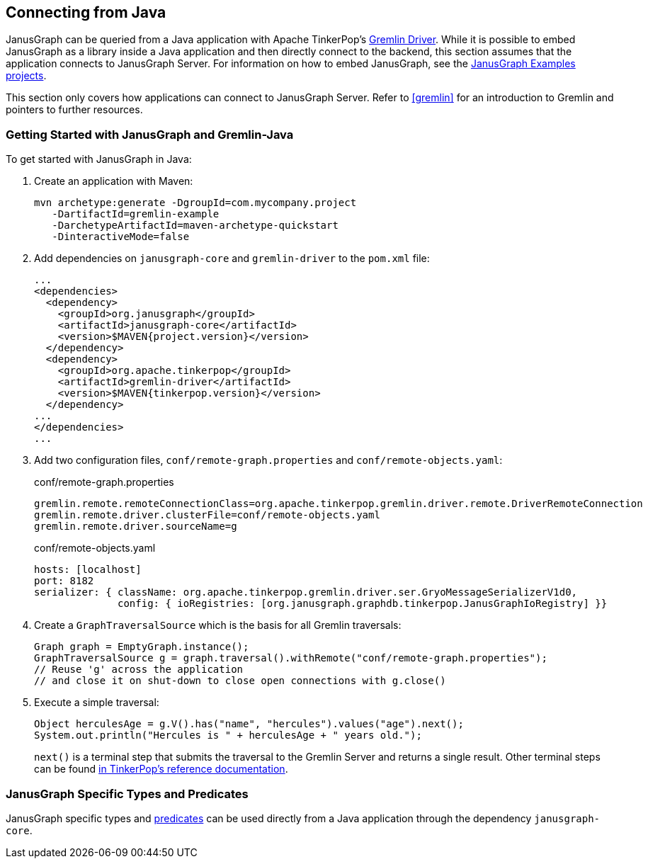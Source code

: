 [[connecting-via-java]]
== Connecting from Java

JanusGraph can be queried from a Java application with Apache TinkerPop's https://tinkerpop.apache.org/docs/{tinkerpop_version}/reference/#connecting-via-java[Gremlin Driver].
While it is possible to embed JanusGraph as a library inside a Java application and then directly connect to the backend, this section assumes that the application connects to JanusGraph Server.
For information on how to embed JanusGraph, see the https://github.com/JanusGraph/janusgraph/tree/master/janusgraph-examples[JanusGraph Examples projects].

This section only covers how applications can connect to JanusGraph Server.
Refer to <<gremlin>> for an introduction to Gremlin and pointers to further resources.

=== Getting Started with JanusGraph and Gremlin-Java

To get started with JanusGraph in Java:

. Create an application with Maven:
+
[source, bash]
----
mvn archetype:generate -DgroupId=com.mycompany.project
   -DartifactId=gremlin-example
   -DarchetypeArtifactId=maven-archetype-quickstart 
   -DinteractiveMode=false
----

. Add dependencies on `janusgraph-core` and `gremlin-driver` to the `pom.xml` file:
+
[source, xml]
----
...
<dependencies>
  <dependency>
    <groupId>org.janusgraph</groupId>
    <artifactId>janusgraph-core</artifactId>
    <version>$MAVEN{project.version}</version>
  </dependency>
  <dependency>
    <groupId>org.apache.tinkerpop</groupId>
    <artifactId>gremlin-driver</artifactId>
    <version>$MAVEN{tinkerpop.version}</version>
  </dependency>
...
</dependencies>
...
----

. Add two configuration files, `conf/remote-graph.properties` and `conf/remote-objects.yaml`:
+
.conf/remote-graph.properties
[source, changelog]
----
gremlin.remote.remoteConnectionClass=org.apache.tinkerpop.gremlin.driver.remote.DriverRemoteConnection
gremlin.remote.driver.clusterFile=conf/remote-objects.yaml
gremlin.remote.driver.sourceName=g
----
+
.conf/remote-objects.yaml
[source, yaml]
----
hosts: [localhost]
port: 8182
serializer: { className: org.apache.tinkerpop.gremlin.driver.ser.GryoMessageSerializerV1d0,
              config: { ioRegistries: [org.janusgraph.graphdb.tinkerpop.JanusGraphIoRegistry] }}
----

. Create a `GraphTraversalSource` which is the basis for all Gremlin traversals:
+
[source, java]
----
Graph graph = EmptyGraph.instance();
GraphTraversalSource g = graph.traversal().withRemote("conf/remote-graph.properties");
// Reuse 'g' across the application
// and close it on shut-down to close open connections with g.close()
----

. Execute a simple traversal:
+
[source, java]
----
Object herculesAge = g.V().has("name", "hercules").values("age").next();
System.out.println("Hercules is " + herculesAge + " years old.");
----
+
`next()` is a terminal step that submits the traversal to the Gremlin Server and returns a single result.
Other terminal steps can be found https://tinkerpop.apache.org/docs/{tinkerpop_version}/reference/#terminal-steps[in TinkerPop's reference documentation].

=== JanusGraph Specific Types and Predicates

JanusGraph specific types and <<search-predicates, predicates>> can be used directly from a Java application through the dependency `janusgraph-core`.
